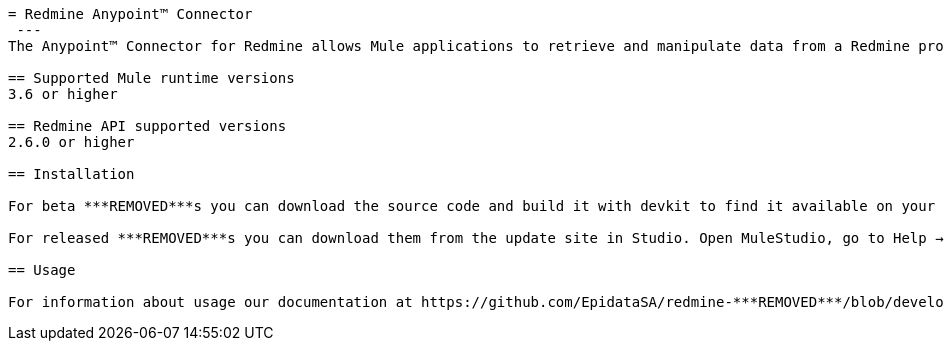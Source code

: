 ----
= Redmine Anypoint™ Connector
 ---
The Anypoint™ Connector for Redmine allows Mule applications to retrieve and manipulate data from a Redmine project using a common integration interface known as web services.

== Supported Mule runtime versions
3.6 or higher

== Redmine API supported versions
2.6.0 or higher

== Installation 

For beta ***REMOVED***s you can download the source code and build it with devkit to find it available on your local repository. Then you can add it to Studio.

For released ***REMOVED***s you can download them from the update site in Studio. Open MuleStudio, go to Help → Install New Software and select MuleStudio Cloud Connectors Update Site where you’ll find all avaliable ***REMOVED***s.

== Usage

For information about usage our documentation at https://github.com/EpidataSA/redmine-***REMOVED***/blob/develop/doc/sample.md.
